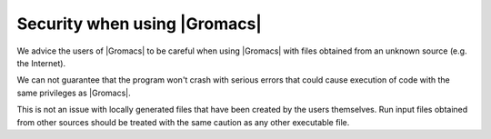 Security when using |Gromacs|
=============================

.. _gmx-security:

We advice the users of |Gromacs| to be careful when using |Gromacs|
with files obtained from an unknown source (e.g. the Internet).

We can not guarantee that the program won't crash with serious errors
that could cause execution of code with the same privileges as |Gromacs|.

This is not an issue with locally generated files that have been created by the users
themselves. Run input files obtained from other sources should be treated with the
same caution as any other executable file.

